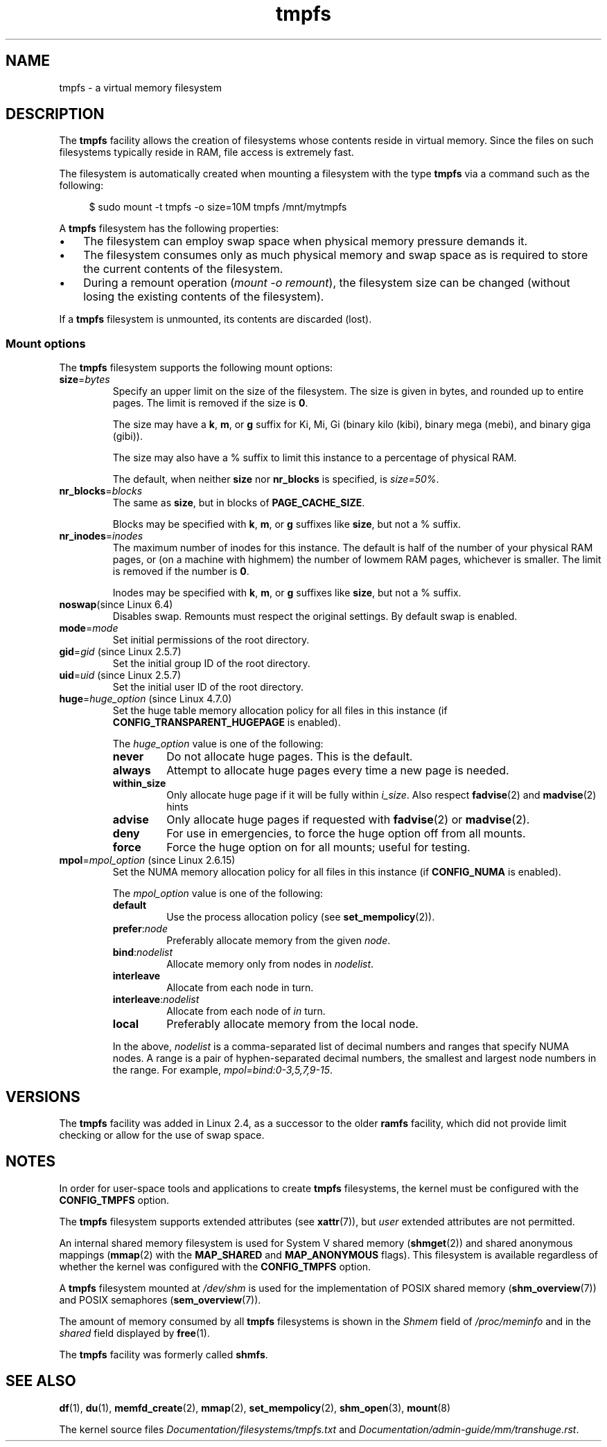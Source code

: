 .\" Copyright, The authors of the Linux man-pages project
.\"
.\" SPDX-License-Identifier: Linux-man-pages-copyleft
.\"
.TH tmpfs 5 (date) "Linux man-pages (unreleased)"
.SH NAME
tmpfs \- a virtual memory filesystem
.SH DESCRIPTION
The
.B tmpfs
facility allows the creation of filesystems whose contents reside
in virtual memory.
Since the files on such filesystems typically reside in RAM,
file access is extremely fast.
.P
The filesystem is automatically created when mounting
a filesystem with the type
.B tmpfs
via a command such as the following:
.P
.in +4n
.EX
$ sudo mount \-t tmpfs \-o size=10M tmpfs /mnt/mytmpfs
.EE
.in
.P
A
.B tmpfs
filesystem has the following properties:
.IP \[bu] 3
The filesystem can employ swap space when physical memory pressure
demands it.
.IP \[bu]
The filesystem consumes only as much physical memory and swap space
as is required to store the current contents of the filesystem.
.IP \[bu]
During a remount operation
.RI ( "mount\ \-o\ remount" ),
the filesystem size can be changed
(without losing the existing contents of the filesystem).
.P
If a
.B tmpfs
filesystem is unmounted, its contents are discarded (lost).
.\" See mm/shmem.c:shmem_parse_options for options it supports.
.SS Mount options
The
.B tmpfs
filesystem supports the following mount options:
.TP
.BR size =\f[I]bytes\f[]
Specify an upper limit on the size of the filesystem.
The size is given in bytes, and rounded up to entire pages.
The limit is removed if the size is
.BR 0 .
.IP
The size may have a
.BR k ,
.BR m ,
or
.B g
suffix for Ki, Mi, Gi (binary kilo (kibi), binary mega (mebi), and binary giga
(gibi)).
.IP
The size may also have a % suffix to limit this instance to a percentage of
physical RAM.
.IP
The default, when neither
.B size
nor
.B nr_blocks
is specified, is
.IR size=50% .
.TP
.BR nr_blocks =\f[I]blocks\f[]
The same as
.BR size ,
but in blocks of
.BR PAGE_CACHE_SIZE .
.IP
Blocks may be specified with
.BR k ,
.BR m ,
or
.B g
suffixes like
.BR size ,
but not a % suffix.
.TP
.BR nr_inodes =\f[I]inodes\f[]
The maximum number of inodes for this instance.
The default is half of the number of your physical RAM pages, or (on a
machine with highmem) the number of lowmem RAM pages, whichever is smaller.
The limit is removed if the number is
.BR 0 .
.IP
Inodes may be specified with
.BR k ,
.BR m ,
or
.B g
suffixes like
.BR size ,
but not a % suffix.
.TP
.BR noswap "(since Linux 6.4)"
.\" commit 2c6efe9cf2d7841b75fe38ed1adbd41a90f51ba0
Disables swap.
Remounts must respect the original settings.
By default swap is enabled.
.TP
.BR mode =\f[I]mode\f[]
Set initial permissions of the root directory.
.TP
.BR gid "=\f[I]gid\f[] (since Linux 2.5.7)"
.\" Technically this is also in some version of Linux 2.4.
.\" commit 099445b489625b80b1d6687c9b6072dbeaca4096
Set the initial group ID of the root directory.
.TP
.BR uid "=\f[I]uid\f[] (since Linux 2.5.7)"
.\" Technically this is also in some version of Linux 2.4.
.\" commit 099445b489625b80b1d6687c9b6072dbeaca4096
Set the initial user ID of the root directory.
.TP
.BR huge "=\f[I]huge_option\f[] (since Linux 4.7.0)"
.\" commit 5a6e75f8110c97e2a5488894d4e922187e6cb343
Set the huge table memory allocation policy for all files in this instance (if
.B CONFIG_TRANSPARENT_HUGEPAGE
is enabled).
.IP
The
.I huge_option
value is one of the following:
.RS
.TP
.B never
Do not allocate huge pages.
This is the default.
.TP
.B always
Attempt to allocate huge pages every time a new page is needed.
.TP
.B within_size
Only allocate huge page if it will be fully within
.IR i_size .
Also respect
.BR fadvise (2)
and
.BR madvise (2)
hints
.TP
.B advise
Only allocate huge pages if requested with
.BR fadvise (2)
or
.BR madvise (2).
.TP
.B deny
For use in emergencies, to force the huge option off from all mounts.
.TP
.B force
Force the huge option on for all mounts; useful for testing.
.RE
.TP
.BR mpol "=\f[I]mpol_option\f[] (since Linux 2.6.15)"
.\" commit 7339ff8302fd70aabf5f1ae26e0c4905fa74a495
Set the NUMA memory allocation policy for all files in this instance (if
.B CONFIG_NUMA
is enabled).
.IP
The
.I mpol_option
value is one of the following:
.RS
.TP
.B default
Use the process allocation policy (see
.BR set_mempolicy (2)).
.TP
.BR prefer :\f[I]node\f[]
Preferably allocate memory from the given
.IR node .
.TP
.BR bind :\f[I]nodelist\f[]
Allocate memory only from nodes in
.IR nodelist .
.TP
.B interleave
Allocate from each node in turn.
.TP
.BR interleave :\f[I]nodelist\f[]
Allocate from each node of
.I in
turn.
.TP
.B local
Preferably allocate memory from the local node.
.RE
.IP
In the above,
.I nodelist
is a comma-separated list of decimal numbers and ranges
that specify NUMA nodes.
A range is a pair of hyphen-separated decimal numbers,
the smallest and largest node numbers in the range.
For example,
.IR mpol=bind:0\-3,5,7,9\-15 .
.SH VERSIONS
The
.B tmpfs
facility was added in Linux 2.4, as a successor to the older
.B ramfs
facility, which did not provide limit checking or
allow for the use of swap space.
.SH NOTES
In order for user-space tools and applications to create
.B tmpfs
filesystems, the kernel must be configured with the
.B CONFIG_TMPFS
option.
.P
The
.B tmpfs
filesystem supports extended attributes (see
.BR xattr (7)),
but
.I user
extended attributes are not permitted.
.P
An internal shared memory filesystem is used for
System V shared memory
.RB ( shmget (2))
and shared anonymous mappings
.RB ( mmap (2)
with the
.B MAP_SHARED
and
.B MAP_ANONYMOUS
flags).
This filesystem is available regardless of whether
the kernel was configured with the
.B CONFIG_TMPFS
option.
.P
A
.B tmpfs
filesystem mounted at
.I /dev/shm
is used for the implementation of POSIX shared memory
.RB ( shm_overview (7))
and POSIX semaphores
.RB ( sem_overview (7)).
.P
The amount of memory consumed by all
.B tmpfs
filesystems is shown in the
.I Shmem
field of
.I /proc/meminfo
and in the
.I shared
field displayed by
.BR free (1).
.P
The
.B tmpfs
facility was formerly called
.BR shmfs .
.SH SEE ALSO
.BR df (1),
.BR du (1),
.BR memfd_create (2),
.BR mmap (2),
.BR set_mempolicy (2),
.BR shm_open (3),
.BR mount (8)
.P
The kernel source files
.I Documentation/filesystems/tmpfs.txt
and
.IR Documentation/admin\-guide/mm/transhuge.rst .
